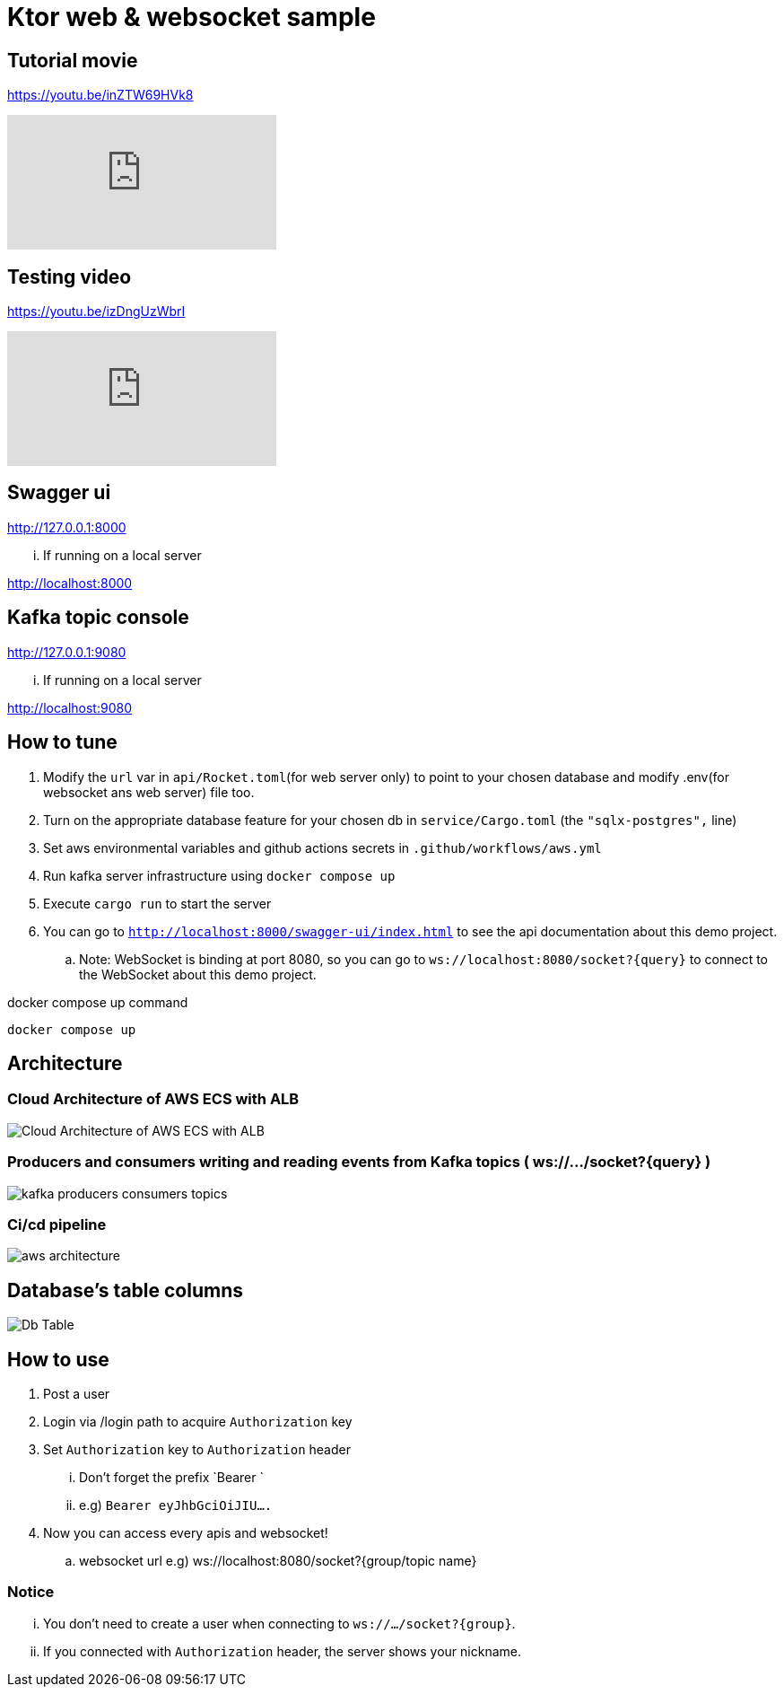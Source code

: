 = Ktor web & websocket sample

== Tutorial movie

https://youtu.be/inZTW69HVk8

video::inZTW69HVk8[youtube]

== Testing video

https://youtu.be/izDngUzWbrI

video::izDngUzWbrI[youtube]

== Swagger ui

http://127.0.0.1:8000

... If running on a local server

http://localhost:8000

== Kafka topic console

http://127.0.0.1:9080

... If running on a local server

http://localhost:9080

== How to tune

. Modify the `url` var in `api/Rocket.toml`(for web server only) to point to your chosen database and modify .env(for websocket ans web server) file too.
. Turn on the appropriate database feature for your chosen db in `service/Cargo.toml` (the `"sqlx-postgres",` line)
. Set aws environmental variables and github actions secrets in `.github/workflows/aws.yml`
. Run kafka server infrastructure using `docker compose up`
. Execute `cargo run` to start the server
. You can go to `http://localhost:8000/swagger-ui/index.html` to see the api documentation about this demo project.
.. Note: WebSocket is binding at port 8080, so you can go to `ws://localhost:8080/socket?{query}` to connect to the WebSocket about this demo project.

[source,bash]
.docker compose up command
----
docker compose up
----

== Architecture

=== Cloud Architecture of AWS ECS with ALB

image::.adoc/images/Cloud Architecture of AWS ECS with ALB.jpg[]

=== Producers and consumers writing and reading events from Kafka topics ( ws://.../socket?{query} )

image::.adoc/images/kafka-producers-consumers-topics.jpg[]

=== Ci/cd pipeline

image::.adoc/images/aws_architecture.jpg[]

== Database's table columns

image::.adoc/images/Db Table.PNG[]

== How to use

. Post a user
. Login via /login path to acquire `Authorization` key
. Set `Authorization` key to `Authorization` header
... Don't forget the prefix `Bearer `
... e.g) `Bearer eyJhbGciOiJIU....`
. Now you can access every apis and websocket!
.. websocket url e.g) ws://localhost:8080/socket?{group/topic name}

=== Notice

... You don't need to create a user when connecting to `ws://.../socket?{group}`.
... If you connected with `Authorization` header, the server shows your nickname.

